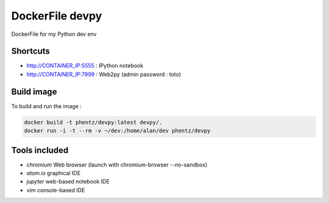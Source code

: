 DockerFile devpy
=========================

DockerFile for my Python dev env

Shortcuts
----------------

* http://CONTAINER_IP:5555 : IPython notebook
* http://CONTAINER_IP:7999 : Web2py (admin password : toto)


Build image
-----------------

To build and run the image :

.. code:: Bash

  docker build -t phentz/devpy:latest devpy/.
  docker run -i -t --rm -v ~/dev:/home/alan/dev phentz/devpy


Tools included
--------------------

* *chromium* Web browser (launch with chromium-browser --no-sandbox)
* *atom.io* graphical IDE
* *jupyter* web-based notebook IDE
* *vim* console-based IDE
